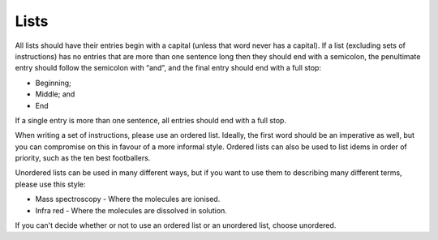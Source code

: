 Lists
-----------------

All lists should have their entries begin with a capital (unless that word never has a capital). If a list (excluding sets of instructions) has no entries that are more than one sentence long then they should end with a semicolon, the penultimate entry should follow the semicolon with “and”, and the final entry should end with a full stop:

* Beginning;
* Middle; and
* End

If a single entry is more than one sentence, all entries should end with a full stop. 

When writing a set of instructions, please use an ordered list. Ideally, the first word should be an imperative as well, but you can compromise on this in favour of a more informal style. Ordered lists can also be used to list idems in order of priority, such as the ten best footballers.

Unordered lists can be used in many different ways, but if you want to use them to describing many different terms, please use this style:

* Mass spectroscopy - Where the molecules are ionised.
* Infra red - Where the molecules are dissolved in solution.

If you can't decide whether or not to use an ordered list or an unordered list, choose unordered.
